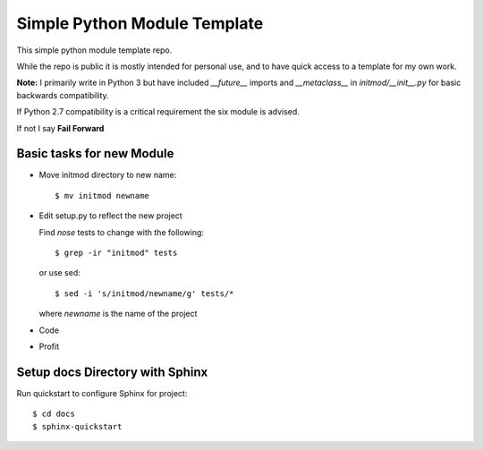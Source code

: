 Simple Python Module Template
=============================

This simple python module template repo.

While the repo is public it is mostly intended for personal use,
and to have quick access to a template for my own work.

**Note:** I primarily write in Python 3 but have included *__future__* imports
and *__metaclass__* in *initmod/__init__.py* for basic backwards compatibility.

If Python 2.7 compatibility is a critical requirement the six module is advised.

If not I say **Fail Forward**

Basic tasks for new Module
--------------------------

- Move initmod directory to new name::

    $ mv initmod newname

- Edit setup.py to reflect the new project

  Find *nose* tests to change with the following::

    $ grep -ir "initmod" tests

  or use sed::

    $ sed -i 's/initmod/newname/g' tests/*

  where *newname* is the name of the project

- Code

- Profit

Setup docs Directory with Sphinx
--------------------------------

Run quickstart to configure Sphinx for project::

    $ cd docs
    $ sphinx-quickstart
